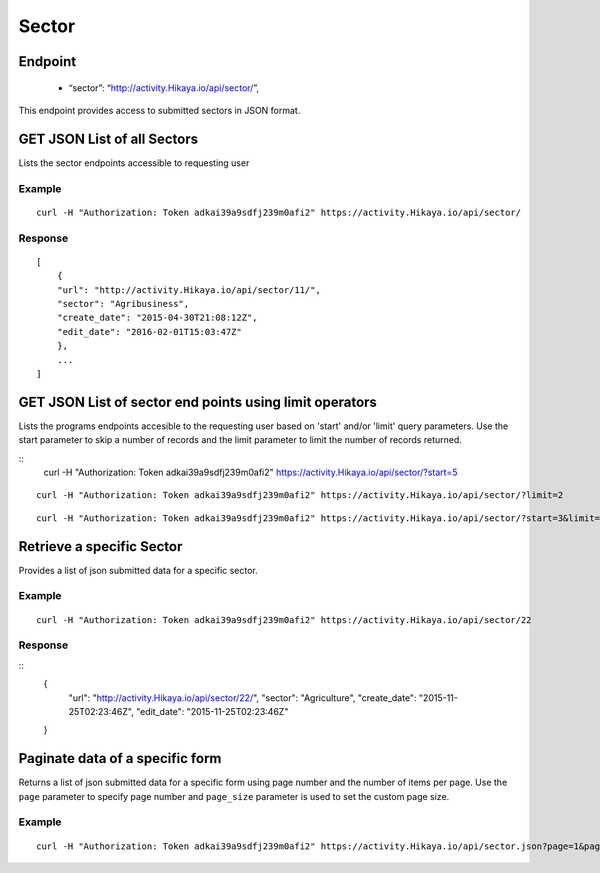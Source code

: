 Sector
****

Endpoint
---------
 * “sector”: “http://activity.Hikaya.io/api/sector/”,


This endpoint provides access to submitted sectors in JSON format.



GET JSON List of all Sectors
--------------------------------

Lists the sector endpoints accessible to requesting user

.. raw:: html

  <pre class="prettyprint">
  <b>GET</b> /api/sector/
  </pre>

Example
^^^^^^^^
::

    curl -H "Authorization: Token adkai39a9sdfj239m0afi2" https://activity.Hikaya.io/api/sector/


Response
^^^^^^^^^
::

    [
        {
        "url": "http://activity.Hikaya.io/api/sector/11/",
        "sector": "Agribusiness",
        "create_date": "2015-04-30T21:08:12Z",
        "edit_date": "2016-02-01T15:03:47Z"
        },
        ...
    ]

GET JSON List of sector end points using limit operators
-------------------------------------------------------

Lists the programs endpoints accesible to the requesting user based on 'start'
and/or 'limit' query parameters. Use the start parameter to skip a number
of records and the limit parameter to limit the number of records returned.

.. raw:: html

    <pre class="prettyprint">
    <b>GET</b> /api/sector/</code>?<code>start</code>=<code>start_value</code>
    </pre>

::
    curl -H "Authorization: Token adkai39a9sdfj239m0afi2" https://activity.Hikaya.io/api/sector/?start=5
    

.. raw:: html

  <pre class="prettyprint">
  <b>GET</b> /api/sector/</code><code>limit</code>=<code>limit_value</code>
  </pre>

::

	curl -H "Authorization: Token adkai39a9sdfj239m0afi2" https://activity.Hikaya.io/api/sector/?limit=2

.. raw:: html

  <pre class="prettyprint">
  <b>GET</b> /api/sector/<code>{pk}</code>?<code>start</code>=<code>start_value</code>&</code><code>limit</code>=<code>limit_value</code>
  </pre>

::

	 curl -H "Authorization: Token adkai39a9sdfj239m0afi2" https://activity.Hikaya.io/api/sector/?start=3&limit=4


Retrieve a specific Sector
---------------------------
Provides a list of json submitted data for a specific sector.

.. raw:: html

  <pre class="prettyprint">
  <b>GET</b> /api/sector/<code>{id}</code></pre>

Example
^^^^^^^^^
::

      curl -H "Authorization: Token adkai39a9sdfj239m0afi2" https://activity.Hikaya.io/api/sector/22

Response
^^^^^^^^^
::
  {
    "url": "http://activity.Hikaya.io/api/sector/22/",
    "sector": "Agriculture",
    "create_date": "2015-11-25T02:23:46Z",
    "edit_date": "2015-11-25T02:23:46Z"
  }




Paginate data of a specific form
-------------------------------------------
Returns a list of json submitted data for a specific form using page number and the number of items per page. Use the ``page`` parameter to specify page number and ``page_size`` parameter is used to set the custom page size.

Example
^^^^^^^^
::

      curl -H "Authorization: Token adkai39a9sdfj239m0afi2" https://activity.Hikaya.io/api/sector.json?page=1&page_size=4

